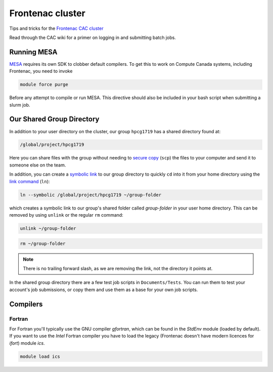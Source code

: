 Frontenac cluster
=================

Tips and tricks for the `Frontenac CAC cluster <https://cac.queensu.ca>`_

Read through the CAC wiki for a primer on logging in and submitting batch jobs. 

.. mesa:

Running MESA
------------
`MESA <https://docs.mesastar.org/en/release-r22.11.1/>`_ requires its own SDK to clobber default compilers. To get this to work on Compute Canada systems, including Frontenac, you need to invoke

.. code-block:: bash

   module force purge

Before any attempt to compile or run MESA. This directive should also be included in your bash script when submitting a slurm job. 

.. group directory:

Our Shared Group Directory
--------------------------
In addition to your user directory on the cluster, our group ``hpcg1719`` has a
shared directory found at:

.. code-block:: bash

   /global/project/hpcg1719

Here you can share files with the group without needing to
`secure copy <https://man7.org/linux/man-pages/man1/scp.1.html>`_ (``scp``) the
files to your computer and send it to someone else on the team.

In addition, you can create a
`symbolic link <https://en.wikipedia.org/wiki/Symbolic_link>`_ to our group
directory to quickly ``cd`` into it from your home directory using the
`link command <https://man7.org/linux/man-pages/man1/ln.1.html>`_ (``ln``):

.. code-block:: bash

   ln --symbolic /global/project/hpcg1719 ~/group-folder

which creates a symbolic link to our group's shared folder called
*group-folder* in your user home directory.
This can be removed by using ``unlink`` or the regular ``rm`` command:

.. code-block:: bash

   unlink ~/group-folder

.. code-block:: bash

   rm ~/group-folder

.. note::
   There is no trailing forward slash, as we are removing the link, not the
   directory it points at.


In the shared group directory there are a few test job scripts in
``Documents/Tests``. You can run them to test your account's job submissions,
or copy them and use them as a base for your own job scripts.

Compilers
---------

Fortran
*******

For Fortran you'll typically use the GNU compiler `gfortran`, which can be found
in the `StdEnv` module (loaded by default). If you want to use the *Intel*
Fortran compiler you have to load the legacy (Frontenac doesn't have modern
licences for `ifort`) module `ics`.

.. code:: bash

   module load ics
